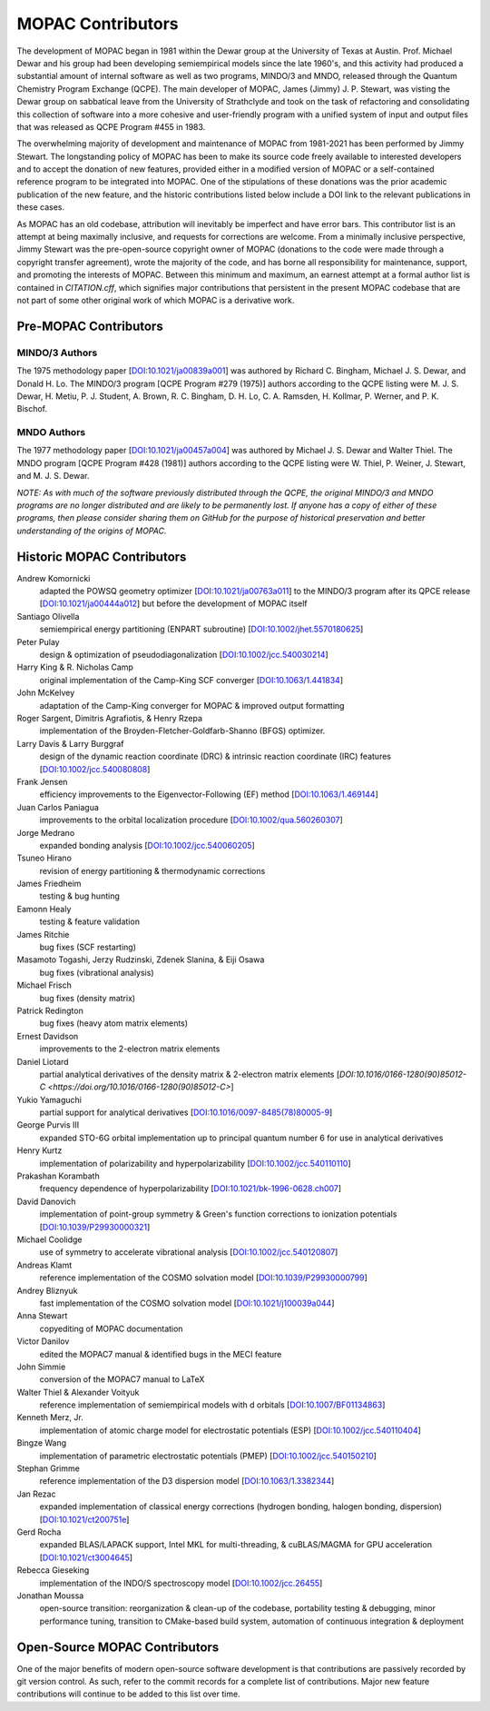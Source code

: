 ==================
MOPAC Contributors
==================

The development of MOPAC began in 1981 within the Dewar group at the University of Texas at Austin.
Prof. Michael Dewar and his group had been developing semiempirical models since the late 1960's,
and this activity had produced a substantial amount of internal software as well as two programs,
MINDO/3 and MNDO, released through the Quantum Chemistry Program Exchange (QCPE). The main developer
of MOPAC, James (Jimmy) J. P. Stewart, was visting the Dewar group on sabbatical leave from the
University of Strathclyde and took on the task of refactoring and consolidating this collection of
software into a more cohesive and user-friendly program with a unified system of input and output
files that was released as QCPE Program #455 in 1983.

The overwhelming majority of development and maintenance of MOPAC from 1981-2021 has been performed
by Jimmy Stewart. The longstanding policy of MOPAC has been to make its source code freely available
to interested developers and to accept the donation of new features, provided either in a modified
version of MOPAC or a self-contained reference program to be integrated into MOPAC. One of the
stipulations of these donations was the prior academic publication of the new feature, and the
historic contributions listed below include a DOI link to the relevant publications in these cases.

As MOPAC has an old codebase, attribution will inevitably be imperfect and have error bars. This
contributor list is an attempt at being maximally inclusive, and requests for corrections are welcome.
From a minimally inclusive perspective, Jimmy Stewart was the pre-open-source copyright owner of
MOPAC (donations to the code were made through a copyright transfer agreement), wrote the majority
of the code, and has borne all responsibility for maintenance, support, and promoting the interests
of MOPAC. Between this minimum and maximum, an earnest attempt at a formal author list is contained
in `CITATION.cff`, which signifies major contributions that persistent in the present MOPAC codebase
that are not part of some other original work of which MOPAC is a derivative work.

Pre-MOPAC Contributors
======================

MINDO/3 Authors
---------------

The 1975 methodology paper [`DOI:10.1021/ja00839a001 <https://doi.org/10.1021/ja00839a001>`_]
was authored by Richard C. Bingham, Michael J. S. Dewar, and Donald H. Lo.
The MINDO/3 program [QCPE Program #279 (1975)] authors according to the QCPE listing were
M. J. S. Dewar, H. Metiu, P. J. Student, A. Brown, R. C. Bingham, D. H. Lo, C. A. Ramsden,
H. Kollmar, P. Werner, and P. K. Bischof.

MNDO Authors
------------

The 1977 methodology paper [`DOI:10.1021/ja00457a004 <https://doi.org/10.1021/ja00457a004>`_]
was authored by Michael J. S. Dewar and Walter Thiel.
The MNDO program [QCPE Program #428 (1981)] authors according to the QCPE listing were
W. Thiel, P. Weiner, J. Stewart, and M. J. S. Dewar.

*NOTE: As with much of the software previously distributed through the QCPE, the original MINDO/3
and MNDO programs are no longer distributed and are likely to be permanently lost. If anyone has
a copy of either of these programs, then please consider sharing them on GitHub for the purpose
of historical preservation and better understanding of the origins of MOPAC.*

Historic MOPAC Contributors
===========================

Andrew Komornicki
   adapted the POWSQ geometry optimizer
   [`DOI:10.1021/ja00763a011 <https://doi.org/10.1021/ja00763a011>`_]
   to the MINDO/3 program after its QPCE release
   [`DOI:10.1021/ja00444a012 <https://doi.org/10.1021/ja00444a012>`_]
   but before the development of MOPAC itself

Santiago Olivella
   semiempirical energy partitioning (ENPART subroutine)
   [`DOI:10.1002/jhet.5570180625 <https://doi.org/10.1002/jhet.5570180625>`_]

Peter Pulay
   design & optimization of pseudodiagonalization
   [`DOI:10.1002/jcc.540030214 <https://doi.org/10.1002/jcc.540030214>`_]

Harry King & R. Nicholas Camp
   original implementation of the Camp-King SCF converger
   [`DOI:10.1063/1.441834 <https://doi.org/10.1063/1.441834>`_]

John McKelvey
   adaptation of the Camp-King converger for MOPAC & improved output formatting

Roger Sargent, Dimitris Agrafiotis, & Henry Rzepa
   implementation of the Broyden-Fletcher-Goldfarb-Shanno (BFGS) optimizer.

Larry Davis & Larry Burggraf
   design of the dynamic reaction coordinate (DRC) & intrinsic reaction coordinate (IRC) features
   [`DOI:10.1002/jcc.540080808 <https://doi.org/10.1002/jcc.540080808>`_]

Frank Jensen
   efficiency improvements to the Eigenvector-Following (EF) method
   [`DOI:10.1063/1.469144 <https://doi.org/10.1063/1.469144>`_]

Juan Carlos Paniagua
   improvements to the orbital localization procedure
   [`DOI:10.1002/qua.560260307 <https://doi.org/10.1002/qua.560260307>`_]

Jorge Medrano
   expanded bonding analysis
   [`DOI:10.1002/jcc.540060205 <https://doi.org/10.1002/jcc.540060205>`_]

Tsuneo Hirano
   revision of energy partitioning & thermodynamic corrections

James Friedheim
   testing & bug hunting

Eamonn Healy
   testing & feature validation

James Ritchie
   bug fixes (SCF restarting)

Masamoto Togashi, Jerzy Rudzinski, Zdenek Slanina, & Eiji Osawa
   bug fixes (vibrational analysis)

Michael Frisch
   bug fixes (density matrix)

Patrick Redington
   bug fixes (heavy atom matrix elements)

Ernest Davidson
   improvements to the 2-electron matrix elements

Daniel Liotard
   partial analytical derivatives of the density matrix & 2-electron matrix elements
   [`DOI:10.1016/0166-1280(90)85012-C <https://doi.org/10.1016/0166-1280(90)85012-C>`]

Yukio Yamaguchi
   partial support for analytical derivatives
   [`DOI:10.1016/0097-8485(78)80005-9 <https://doi.org/10.1016/0097-8485(78)80005-9>`_]

George Purvis III
   expanded STO-6G orbital implementation up to principal quantum number 6
   for use in analytical derivatives

Henry Kurtz
   implementation of polarizability and hyperpolarizability
   [`DOI:10.1002/jcc.540110110 <https://doi.org/10.1002/jcc.540110110>`_]

Prakashan Korambath
   frequency dependence of hyperpolarizability
   [`DOI:10.1021/bk-1996-0628.ch007 <https://doi.org/10.1021/bk-1996-0628.ch007>`_]

David Danovich
   implementation of point-group symmetry & Green's function corrections to ionization potentials
   [`DOI:10.1039/P29930000321 <https://doi.org/10.1039/P29930000321>`_]

Michael Coolidge
   use of symmetry to accelerate vibrational analysis
   [`DOI:10.1002/jcc.540120807 <https://doi.org/10.1002/jcc.540120807>`_]

Andreas Klamt
   reference implementation of the COSMO solvation model
   [`DOI:10.1039/P29930000799 <https://doi.org/10.1039/P29930000799>`_]

Andrey Bliznyuk
   fast implementation of the COSMO solvation model
   [`DOI:10.1021/j100039a044 <https://doi.org/10.1021/j100039a044>`_]

Anna Stewart
   copyediting of MOPAC documentation

Victor Danilov
   edited the MOPAC7 manual & identified bugs in the MECI feature

John Simmie
   conversion of the MOPAC7 manual to LaTeX

Walter Thiel & Alexander Voityuk
   reference implementation of semiempirical models with d orbitals
   [`DOI:10.1007/BF01134863 <https://doi.org/10.1007/BF01134863>`_]

Kenneth Merz, Jr.
   implementation of atomic charge model for electrostatic potentials (ESP)
   [`DOI:10.1002/jcc.540110404 <https://doi.org/10.1002/jcc.540110404>`_]

Bingze Wang
   implementation of parametric electrostatic potentials (PMEP)
   [`DOI:10.1002/jcc.540150210 <https://doi.org/10.1002/jcc.540150210>`_]

Stephan Grimme
   reference implementation of the D3 dispersion model
   [`DOI:10.1063/1.3382344 <https://doi.org/10.1063/1.3382344>`_]

Jan Rezac
   expanded implementation of classical energy corrections (hydrogen bonding, halogen bonding, dispersion)
   [`DOI:10.1021/ct200751e <https://doi.org/10.1021/ct200751e>`_]

Gerd Rocha
   expanded BLAS/LAPACK support, Intel MKL for multi-threading, & cuBLAS/MAGMA for GPU acceleration
   [`DOI:10.1021/ct3004645 <https://doi.org/10.1021/ct3004645>`_]

Rebecca Gieseking
   implementation of the INDO/S spectroscopy model
   [`DOI:10.1002/jcc.26455 <https://doi.org/10.1002/jcc.26455>`_]

Jonathan Moussa
   open-source transition: reorganization & clean-up of the codebase, portability testing & debugging,
   minor performance tuning, transition to CMake-based build system, automation of continuous integration & deployment

Open-Source MOPAC Contributors
==============================

One of the major benefits of modern open-source software development is that contributions are passively recorded by
git version control. As such, refer to the commit records for a complete list of contributions. Major new feature
contributions will continue to be added to this list over time.
